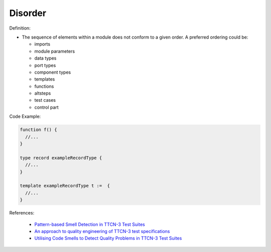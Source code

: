 Disorder
^^^^^
Definition:

* The sequence of elements within a module does not conform to a given order. A preferred ordering could be:

  * imports
  * module parameters
  * data types
  * port types
  * component types
  * templates
  * functions
  * altsteps
  * test cases
  * control part


Code Example:

.. code-block:: pseudo

  function f() {
    //...
  }

  type record exampleRecordType {
    //...
  }

  template exampleRecordType t :=  {
    //...
  }

References:

 * `Pattern-based Smell Detection in TTCN-3 Test Suites <http://citeseerx.ist.psu.edu/viewdoc/download?doi=10.1.1.144.6997&rep=rep1&type=pdf>`_
 * `An approach to quality engineering of TTCN-3 test specifications <https://link.springer.com/article/10.1007/s10009-008-0075-0>`_
 * `Utilising Code Smells to Detect Quality Problems in TTCN-3 Test Suites <https://link.springer.com/chapter/10.1007/978-3-540-73066-8_16>`_

